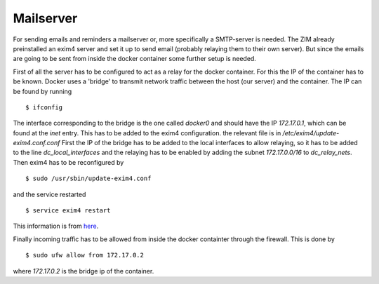Mailserver
==========

For sending emails and reminders a mailserver or, more specifically a
SMTP-server is needed. The ZIM already preinstalled an exim4 server and set it
up to send email (probably relaying them to their own server). But since the
emails are going to be sent from inside the docker container some further setup
is needed.

First of all the server has to be configured to act as a relay for the docker
container. For this the IP of the container has to be known. Docker uses a
'bridge' to transmit network traffic between the host (our server) and the
container. The IP can be found by running ::

  $ ifconfig

The interface corresponding to the bridge is the one called `docker0` and should
have the IP `172.17.0.1`, which can be found at the `inet` entry. This has to be
added to the exim4 configuration. the relevant file is in
`/etc/exim4/update-exim4.conf.conf` First the IP of the bridge has to be added
to the local interfaces to allow relaying, so it has to be added to the line
`dc_local_interfaces` and the relaying has to be enabled by adding the subnet
`172.17.0.0/16` to `dc_relay_nets`. Then exim4 has to be reconfigured by ::

  $ sudo /usr/sbin/update-exim4.conf

and the service restarted ::

  $ service exim4 restart

This information is from
`here <https://gehrcke.de/2014/07/discourse-docker-container-send-mail-through-exim/>`_.

Finally incoming traffic has to be allowed from inside the docker containter
through the firewall. This is done by ::

  $ sudo ufw allow from 172.17.0.2

where `172.17.0.2` is the bridge ip of the container.

